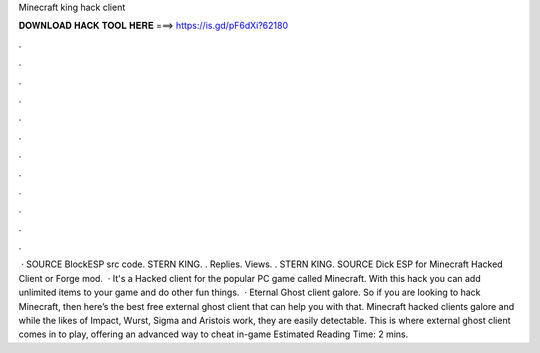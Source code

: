 Minecraft king hack client

𝐃𝐎𝐖𝐍𝐋𝐎𝐀𝐃 𝐇𝐀𝐂𝐊 𝐓𝐎𝐎𝐋 𝐇𝐄𝐑𝐄 ===> https://is.gd/pF6dXi?62180

.

.

.

.

.

.

.

.

.

.

.

.

 · SOURCE BlockESP src code. STERN KING. . Replies. Views. . STERN KING. SOURCE Dick ESP for Minecraft Hacked Client or Forge mod.  · It's a Hacked client for the popular PC game called Minecraft. With this hack you can add unlimited items to your game and do other fun things.  · Eternal Ghost client galore. So if you are looking to hack Minecraft, then here’s the best free external ghost client that can help you with that. Minecraft hacked clients galore and while the likes of Impact, Wurst, Sigma and Aristois work, they are easily detectable. This is where external ghost client comes in to play, offering an advanced way to cheat in-game Estimated Reading Time: 2 mins.